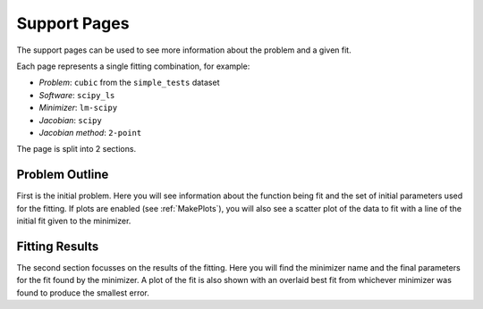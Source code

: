 .. _support_pages:

=============
Support Pages
=============

The support pages can be used to see more information about the problem and a
given fit.

Each page represents a single fitting combination, for example:

- *Problem*: ``cubic`` from the ``simple_tests`` dataset
- *Software*: ``scipy_ls``
- *Minimizer*: ``lm-scipy``
- *Jacobian*: ``scipy``
- *Jacobian method*: ``2-point``

The page is split into 2 sections.

Problem Outline
***************

First is the initial problem. Here you will see information about the function
being fit and the set of initial parameters used for the fitting.
If plots are enabled (see :ref:`MakePlots`), you will also see a scatter plot
of the data to fit with a line of the initial fit given to the minimizer.

Fitting Results
***************

The second section focusses on the results of the fitting. Here you will find
the minimizer name and the final parameters for the fit found by the minimizer.
A plot of the fit is also shown with an overlaid best fit from whichever
minimizer was found to produce the smallest error.
